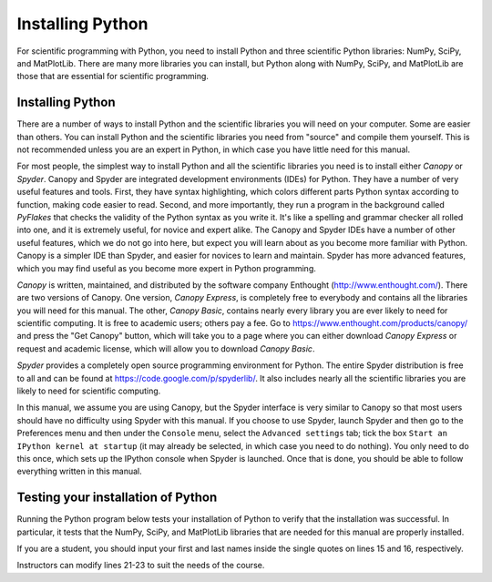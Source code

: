.. highlight:: python   :linenothreshold: 5.. _apdx1:*****************Installing Python*****************.. index::   single: Python; installingFor scientific programming with Python, you need to install Python and three scientific Python libraries: NumPy, SciPy, and MatPlotLib.  There are many more libraries you can install, but Python along with NumPy, SciPy, and MatPlotLib are those that are essential for scientific programming.Installing Python=================There are a number of ways to install Python and the scientific libraries you will need on your computer.  Some are easier than others.  You can install Python and the scientific libraries you need from "source" and compile them yourself.  This is not recommended unless you are an expert in Python, in which case you have little need for this manual... index::   single: Canopy   single: Spyder   pair: Canopy; installing Python   pair: Spyder; installing Python   For most people, the simplest way to install Python and all the scientific libraries you need is to install either *Canopy* or *Spyder*.  Canopy and Spyder are integrated development environments (IDEs) for Python.  They have a number of very useful features and tools.  First, they have syntax highlighting, which colors different parts Python syntax according to function, making code easier to read.  Second, and more importantly, they run a program in the background called *PyFlakes* that checks the validity of the Python syntax as you write it.  It's like a spelling and grammar checker all rolled into one, and it is extremely useful, for novice and expert alike.  The Canopy and Spyder IDEs have a number of other useful features, which we do not go into here, but expect you will learn about as you become more familiar with Python.  Canopy is a simpler IDE than Spyder, and easier for novices to learn and maintain.  Spyder has more advanced features, which you may find useful as you become more expert in Python programming.  *Canopy* is written, maintained, and distributed by the software company Enthought (http://www.enthought.com/).  There are two versions of Canopy.  One version, *Canopy Express*, is completely free to everybody and contains all the libraries you will need for this manual.  The other, *Canopy Basic*, contains nearly every library you are ever likely to need for scientific computing.  It is free to academic users; others pay a fee.  Go to https://www.enthought.com/products/canopy/ and press the "Get Canopy" button, which will take you to a page where you can either download *Canopy Express* or request and academic license, which will allow you to download *Canopy Basic*.*Spyder* provides a completely open source programming environment for Python.  The entire Spyder distribution is free to all and can be found at https://code.google.com/p/spyderlib/.  It also includes nearly all the scientific libraries you are likely to need for scientific computing.In this manual, we assume you are using Canopy, but the Spyder interface is very similar to Canopy so that most users should have no difficulty using Spyder with this manual.  If you choose to use Spyder, launch Spyder and then go to the Preferences menu and then under the ``Console`` menu, select the ``Advanced settings`` tab; tick the box ``Start an IPython kernel at startup`` (it may already be selected, in which case you need to do nothing).  You only need to do this once, which sets up the IPython console when Spyder is launched.  Once that is done, you should be able to follow everything written in this manual.Testing your installation of Python===================================Running the Python program below tests your installation of Python to verify that the installation was successful.  In particular, it tests that the NumPy, SciPy, and MatPlotLib libraries that are needed for this manual are properly installed.If you are a student, you should input your first and last names inside the single quotes on lines 15 and 16, respectively.Instructors can modify lines 21-23 to suit the needs of the course... sourcecode:: python    :linenos:    # This code tests that your Python installation worked.    # It generates a png image file that you should e-mail     # to the address shown on the plot    import scipy     import numpy     import matplotlib     import matplotlib.pyplot as plt     import platform     import socket    # If you are a student, please fill in your first and last    # names inside the quotes in the two lines below.  Do not    # modify anything else in this file    your_first_name = 'Dana'     your_last_name = 'Martin'    # If you are an instructor, modify the next 3 lines.    # You do not need to modify anything else in this file.    classname = 'Intro Phys I'    term = 'Fall_2014'      # must contain no spaces    email = 'hmwkemail@univX.edu'    plt.plot([0,1], 'r', [1,0], 'b')    plt.text( 0.5, 0.8, '{0:s} {1:s}'            .format(your_first_name, your_last_name),             horizontalalignment='center',            size = 'x-large',            bbox=dict(facecolor='purple', alpha=0.4))    plt.text( 0.5, 0.1,        '{1:s}\nscipy {2:s}\nnumpy {3:s}\nmatplotlib {4:s}\non {5:s}\n{6:s}'            .format(             classname,            term,            scipy.__version__,             numpy.__version__,             matplotlib.__version__,             platform.platform(),             socket.gethostname()             ) ,        horizontalalignment='center'        )    filename = your_last_name + '_' + your_first_name + '_' + term + '.png'    plt.title('*** E-mail the saved version of this plot, ***\n' +        '"{0:s}" to {1:s}'.format(filename, email), fontsize=12)    plt.savefig(filename)    plt.show()